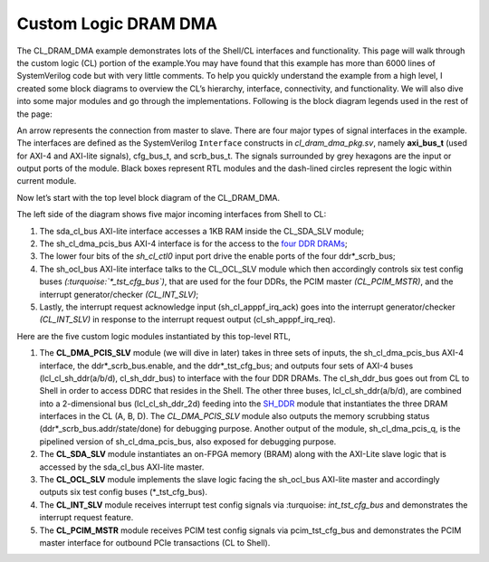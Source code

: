 .. _cl_dram_dma:

Custom Logic DRAM DMA
======================

.. Defining colors:

.. raw:: html

    <style> .coral {color:coral} </style>

.. role:: coral


.. raw:: html

    <style> .limegreen {color:limegreen} </style>

.. role:: limegreen


.. raw:: html

    <style> .turquoise {color:turquoise} </style>

.. role:: turquoise

.. raw:: html

    <style> .mediumblue {color:mediumblue} </style>

.. role:: mediumblue





The CL_DRAM_DMA example demonstrates lots of the Shell/CL interfaces and functionality.
This page will walk through the custom logic (CL) portion of the example.You may have found that this example has more than 6000 lines of SystemVerilog code but with very little comments.
To help you quickly understand the example from a high level, I created some block diagrams to overview the CL’s hierarchy, interface, connectivity, and functionality.
We will also dive into some major modules and go through the implementations.
Following is the block diagram legends used in the rest of the page:

.. thumbnail:: ../figures/dma_legends.png
    :width: 400px
    :height: 40px
    :align: center

    Figure legends

.. centered::  **Figure 1: legends**

An arrow represents the connection from master to slave.
There are four major types of signal interfaces in the example.
The interfaces are defined as the SystemVerilog ``Interface`` constructs in *cl_dram_dma_pkg.sv*, namely **axi_bus_t** (used for :coral:`AXI-4` and :limegreen:`AXI-lite` signals), :turquoise:`cfg_bus_t`, and :mediumblue:`scrb_bus_t`.
The signals surrounded by grey hexagons are the input or output ports of the module. Black boxes represent RTL modules and the dash-lined circles represent the logic within current module.

Now let’s start with the top level block diagram of the CL_DRAM_DMA.

.. thumbnail:: ../figures/CL_DRAM_DMA.png
    :width: 700px
    :height: 150px
    :align: center

    Top-Level block diagram of CL_DRAM_DMA

.. centered::  **Figure 2: Top-level block diagram of CL_DRAM_DMA**

The left side of the diagram shows five major incoming interfaces from Shell to CL:

1. The :limegreen:`sda_cl_bus` AXI-lite interface accesses a 1KB RAM inside the CL_SDA_SLV module;
2. The :coral:`sh_cl_dma_pcis_bus` AXI-4 interface is for the access to the `four DDR DRAMs <https://github.com/aws/aws-fpga/blob/master/hdk/docs/AWS_Shell_Interface_Specification.md#external-memory-interfaces-implemented-in-cl>`_;
3. The lower four bits of the *sh_cl_ctl0* input port drive the enable ports of the four :mediumblue:`ddr*_scrb_bus`;
4. The :limegreen:`sh_ocl_bus` AXI-lite interface talks to the CL_OCL_SLV module which then accordingly controls six test config buses *(:turquoise:`\*_tst_cfg_bus`)*, that are used for the four DDRs, the PCIM master *(CL_PCIM_MSTR)*, and the interrupt generator/checker *(CL_INT_SLV)*;
5. Lastly, the interrupt request acknowledge input (sh_cl_apppf_irq_ack) goes into the interrupt generator/checker *(CL_INT_SLV)* in response to the interrupt request output (cl_sh_apppf_irq_req).


Here are the five custom logic modules instantiated by this top-level RTL,

1. The **CL_DMA_PCIS_SLV** module (we will dive in later) takes in three sets of inputs, the :coral:`sh_cl_dma_pcis_bus` AXI-4 interface, the :mediumblue:`ddr*_scrb_bus`.enable, and the :turquoise:`ddr*_tst_cfg_bus`; and outputs four sets of AXI-4 buses (:coral:`lcl_cl_sh_ddr(a/b/d), cl_sh_ddr_bus`) to interface with the four DDR DRAMs. The :coral:`cl_sh_ddr_bus` goes out from CL to Shell in order to access DDRC that resides in the Shell. The other three buses, :coral:`lcl_cl_sh_ddr(a/b/d)`, are combined into a 2-dimensional bus (:coral:`lcl_cl_sh_ddr_2d`) feeding into the `SH_DDR <https://github.com/aws/aws-fpga/blob/master/hdk/docs/AWS_Shell_Interface_Specification.md#external-memory-interfaces-implemented-in-cl>`_ module that instantiates the three DRAM interfaces in the CL (A, B, D).  The *CL_DMA_PCIS_SLV* module also outputs the memory scrubbing status (:mediumblue:`ddr*_scrb_bus.addr/state/done`) for debugging purpose.  Another output of the module, :coral:`sh_cl_dma_pcis_q`, is the pipelined version of :coral:`sh_cl_dma_pcis_bus`, also exposed for debugging purpose.
2. The **CL_SDA_SLV** module instantiates an on-FPGA memory (BRAM) along with the AXI-Lite slave logic that is accessed by the :limegreen:`sda_cl_bus` AXI-lite master.
3. The **CL_OCL_SLV** module implements the slave logic facing the :limegreen:`sh_ocl_bus` AXI-lite master and accordingly outputs six test config buses (:turquoise:`*_tst_cfg_bus`).
4. The **CL_INT_SLV** module receives interrupt test config signals via :turquoise: `int_tst_cfg_bus` and demonstrates the interrupt request feature.
5. The **CL_PCIM_MSTR** module receives PCIM test config signals via :turquoise:`pcim_tst_cfg_bus` and demonstrates the PCIM master interface for outbound PCIe transactions (CL to Shell).